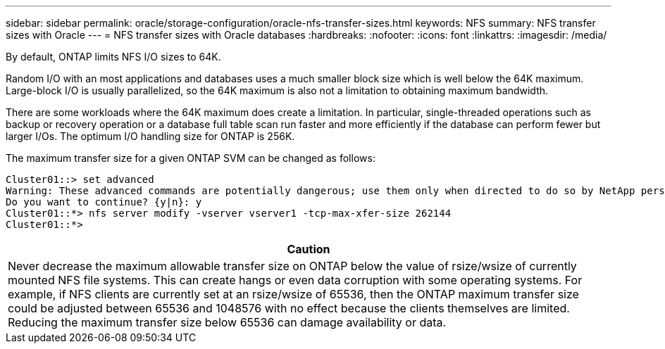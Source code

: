 ---
sidebar: sidebar
permalink: oracle/storage-configuration/oracle-nfs-transfer-sizes.html
keywords: NFS
summary: NFS transfer sizes with Oracle
---
= NFS transfer sizes with Oracle databases
:hardbreaks:
:nofooter:
:icons: font
:linkattrs:
:imagesdir: /media/

[.lead]
By default, ONTAP limits NFS I/O sizes to 64K. 

Random I/O with an most applications and databases uses a much smaller block size which is well below the 64K maximum. Large-block I/O is usually parallelized, so the 64K maximum is also not a limitation to obtaining maximum bandwidth.

There are some workloads where the 64K maximum does create a limitation. In particular, single-threaded operations such as backup or recovery operation or a database full table scan run faster and more efficiently if the database can perform fewer but larger I/Os. The optimum I/O handling size for ONTAP is 256K. 

The maximum transfer size for a given ONTAP SVM can be changed as follows:

....
Cluster01::> set advanced
Warning: These advanced commands are potentially dangerous; use them only when directed to do so by NetApp personnel.
Do you want to continue? {y|n}: y
Cluster01::*> nfs server modify -vserver vserver1 -tcp-max-xfer-size 262144
Cluster01::*>
....

|===
|Caution

|Never decrease the maximum allowable transfer size on ONTAP below the value of rsize/wsize of currently mounted NFS file systems. This can create hangs or even data corruption with some operating systems. For example, if NFS clients are currently set at an rsize/wsize of 65536, then the ONTAP maximum transfer size could be adjusted between 65536 and 1048576 with no effect because the clients themselves are limited. Reducing the maximum transfer size below 65536 can damage availability or data.
|===
